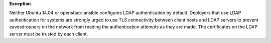 **Exception**

Neither Ubuntu 14.04 or openstack-ansible configures LDAP authentication by
default. Deployers that use LDAP authentication for systems are strongly
urged to use TLS connectivity between client hosts and LDAP servers to
prevent eavesdroppers on the network from reading the authentication attempts
as they are made. The certificates on the LDAP server must be trusted by
each client.
